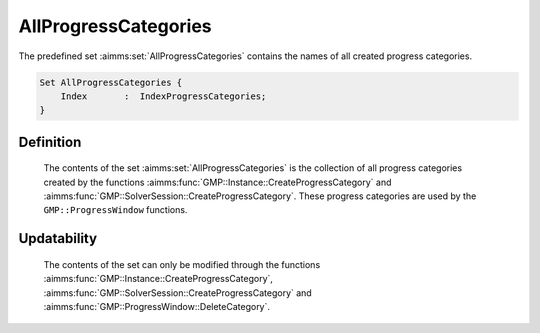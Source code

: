 .. aimms:set:: AllProgressCategories

.. _AllProgressCategories:

AllProgressCategories
=====================

The predefined set :aimms:set:`AllProgressCategories` contains the names of all
created progress categories.

.. code-block:: aimms

        Set AllProgressCategories {
            Index       :  IndexProgressCategories;
        }

Definition
----------

    The contents of the set :aimms:set:`AllProgressCategories` is the collection of
    all progress categories created by the functions :aimms:func:`GMP::Instance::CreateProgressCategory` and
    :aimms:func:`GMP::SolverSession::CreateProgressCategory`. These progress categories are used by the
    ``GMP::ProgressWindow`` functions.

Updatability
------------

    The contents of the set can only be modified through the functions
    :aimms:func:`GMP::Instance::CreateProgressCategory`, :aimms:func:`GMP::SolverSession::CreateProgressCategory` and :aimms:func:`GMP::ProgressWindow::DeleteCategory`.
